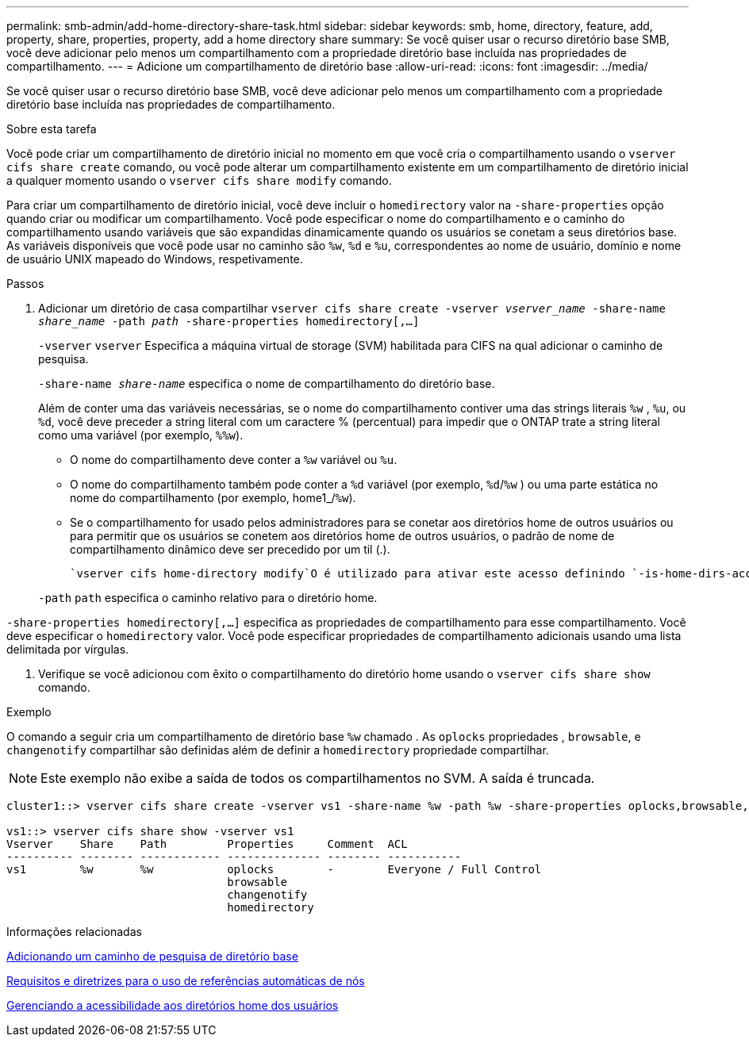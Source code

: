---
permalink: smb-admin/add-home-directory-share-task.html 
sidebar: sidebar 
keywords: smb, home, directory, feature, add, property, share, properties, property, add a home directory share 
summary: Se você quiser usar o recurso diretório base SMB, você deve adicionar pelo menos um compartilhamento com a propriedade diretório base incluída nas propriedades de compartilhamento. 
---
= Adicione um compartilhamento de diretório base
:allow-uri-read: 
:icons: font
:imagesdir: ../media/


[role="lead"]
Se você quiser usar o recurso diretório base SMB, você deve adicionar pelo menos um compartilhamento com a propriedade diretório base incluída nas propriedades de compartilhamento.

.Sobre esta tarefa
Você pode criar um compartilhamento de diretório inicial no momento em que você cria o compartilhamento usando o `vserver cifs share create` comando, ou você pode alterar um compartilhamento existente em um compartilhamento de diretório inicial a qualquer momento usando o `vserver cifs share modify` comando.

Para criar um compartilhamento de diretório inicial, você deve incluir o `homedirectory` valor na `-share-properties` opção quando criar ou modificar um compartilhamento. Você pode especificar o nome do compartilhamento e o caminho do compartilhamento usando variáveis que são expandidas dinamicamente quando os usuários se conetam a seus diretórios base. As variáveis disponíveis que você pode usar no caminho são `%w`, `%d` e `%u`, correspondentes ao nome de usuário, domínio e nome de usuário UNIX mapeado do Windows, respetivamente.

.Passos
. Adicionar um diretório de casa compartilhar
`vserver cifs share create -vserver _vserver_name_ -share-name _share_name_ -path _path_ -share-properties homedirectory[,...]`
+
`-vserver` `vserver` Especifica a máquina virtual de storage (SVM) habilitada para CIFS na qual adicionar o caminho de pesquisa.

+
`-share-name _share-name_` especifica o nome de compartilhamento do diretório base.

+
Além de conter uma das variáveis necessárias, se o nome do compartilhamento contiver uma das strings literais `%w` , `%u`, ou `%d`, você deve preceder a string literal com um caractere % (percentual) para impedir que o ONTAP trate a string literal como uma variável (por exemplo, `%%w`).

+
** O nome do compartilhamento deve conter a `%w` variável ou `%u`.
** O nome do compartilhamento também pode conter a `%d` variável (por exemplo, `%d`/`%w` ) ou uma parte estática no nome do compartilhamento (por exemplo, home1_/`%w`).
** Se o compartilhamento for usado pelos administradores para se conetar aos diretórios home de outros usuários ou para permitir que os usuários se conetem aos diretórios home de outros usuários, o padrão de nome de compartilhamento dinâmico deve ser precedido por um til (.).
+
 `vserver cifs home-directory modify`O é utilizado para ativar este acesso definindo `-is-home-dirs-access-for-admin-enabled` a opção como `true`) ou definindo a opção avançada `-is-home-dirs-access-for-public-enabled` como `true`.



+
`-path` `path` especifica o caminho relativo para o diretório home.



`-share-properties homedirectory[,...]` especifica as propriedades de compartilhamento para esse compartilhamento. Você deve especificar o `homedirectory` valor. Você pode especificar propriedades de compartilhamento adicionais usando uma lista delimitada por vírgulas.

. Verifique se você adicionou com êxito o compartilhamento do diretório home usando o `vserver cifs share show` comando.


.Exemplo
O comando a seguir cria um compartilhamento de diretório base `%w` chamado . As `oplocks` propriedades , `browsable`, e `changenotify` compartilhar são definidas além de definir a `homedirectory` propriedade compartilhar.

[NOTE]
====
Este exemplo não exibe a saída de todos os compartilhamentos no SVM. A saída é truncada.

====
[listing]
----
cluster1::> vserver cifs share create -vserver vs1 -share-name %w -path %w -share-properties oplocks,browsable,changenotify,homedirectory

vs1::> vserver cifs share show -vserver vs1
Vserver    Share    Path         Properties     Comment  ACL
---------- -------- ------------ -------------- -------- -----------
vs1        %w       %w           oplocks        -        Everyone / Full Control
                                 browsable
                                 changenotify
                                 homedirectory
----
.Informações relacionadas
xref:add-home-directory-search-path-task.adoc[Adicionando um caminho de pesquisa de diretório base]

xref:requirements-automatic-node-referrals-concept.adoc[Requisitos e diretrizes para o uso de referências automáticas de nós]

xref:manage-accessibility-users-home-directories-task.adoc[Gerenciando a acessibilidade aos diretórios home dos usuários]

